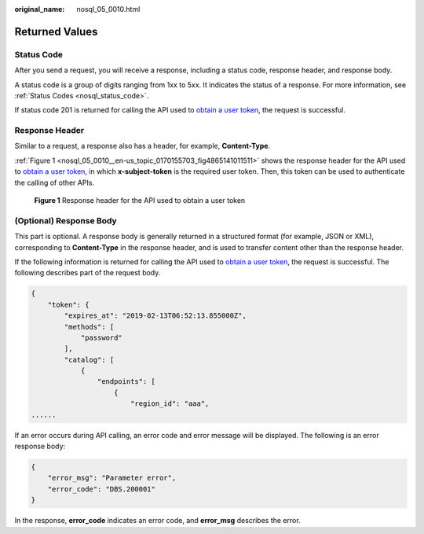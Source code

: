 :original_name: nosql_05_0010.html

.. _nosql_05_0010:

Returned Values
===============

Status Code
-----------

After you send a request, you will receive a response, including a status code, response header, and response body.

A status code is a group of digits ranging from 1xx to 5xx. It indicates the status of a response. For more information, see :ref:`Status Codes <nosql_status_code>`.

If status code 201 is returned for calling the API used to `obtain a user token <https://docs.otc.t-systems.com/identity-access-management/api-ref/apis/token_management/obtaining_a_user_token.html>`__, the request is successful.

Response Header
---------------

Similar to a request, a response also has a header, for example, **Content-Type**.

:ref:`Figure 1 <nosql_05_0010__en-us_topic_0170155703_fig4865141011511>` shows the response header for the API used to `obtain a user token <https://docs.otc.t-systems.com/identity-access-management/api-ref/apis/token_management/obtaining_a_user_token.html>`__, in which **x-subject-token** is the required user token. Then, this token can be used to authenticate the calling of other APIs.

.. _nosql_05_0010__en-us_topic_0170155703_fig4865141011511:

.. figure:: /_static/images/en-us_image_0000001355018024.png
   :alt: **Figure 1** Response header for the API used to obtain a user token

   **Figure 1** Response header for the API used to obtain a user token

(Optional) Response Body
------------------------

This part is optional. A response body is generally returned in a structured format (for example, JSON or XML), corresponding to **Content-Type** in the response header, and is used to transfer content other than the response header.

If the following information is returned for calling the API used to `obtain a user token <https://docs.otc.t-systems.com/identity-access-management/api-ref/apis/token_management/obtaining_a_user_token.html>`__, the request is successful. The following describes part of the request body.

.. code-block::

   {
       "token": {
           "expires_at": "2019-02-13T06:52:13.855000Z",
           "methods": [
               "password"
           ],
           "catalog": [
               {
                   "endpoints": [
                       {
                           "region_id": "aaa",
   ......

If an error occurs during API calling, an error code and error message will be displayed. The following is an error response body:

.. code-block::

   {
       "error_msg": "Parameter error",
       "error_code": "DBS.200001"
   }

In the response, **error_code** indicates an error code, and **error_msg** describes the error.
